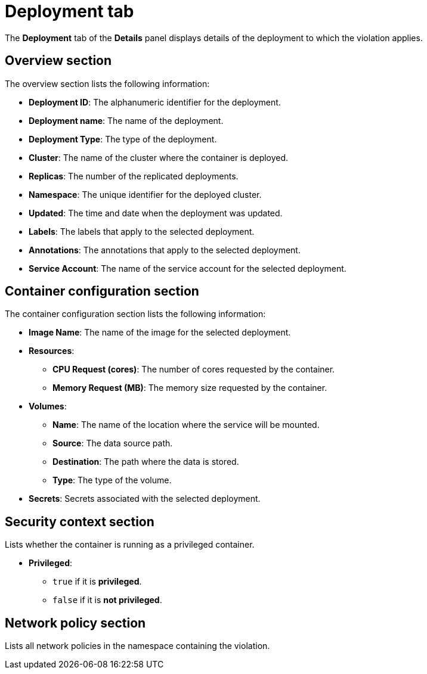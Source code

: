// Module included in the following assemblies:
//
// * operating/respond-to-violations.adoc
:_content-type: CONCEPT
[id="violations-view-deployment-tab_{context}"]
= Deployment tab

[role="_abstract"]
The *Deployment* tab of the *Details* panel displays details of the deployment to which the violation applies.

[discrete]
== Overview section

The overview section lists the following information:

* *Deployment ID*: The alphanumeric identifier for the deployment.
* *Deployment name*: The name of the deployment.
* *Deployment Type*: The type of the deployment.
* *Cluster*: The name of the cluster where the container is deployed.
* *Replicas*: The number of the replicated deployments.
* *Namespace*: The unique identifier for the deployed cluster.
* *Updated*: The time and date when the deployment was updated.
* *Labels*: The labels that apply to the selected deployment.
* *Annotations*: The annotations that apply to the selected deployment.
* *Service Account*: The name of the service account for the selected deployment.

[discrete]
== Container configuration section

The container configuration section lists the following information:

* *Image Name*: The name of the image for the selected deployment.
* *Resources*:
** *CPU Request (cores)*: The number of cores requested by the container.
** *Memory Request (MB)*: The memory size requested by the container.
* *Volumes*:
** *Name*: The name of the location where the service will be mounted.
** *Source*: The data source path.
** *Destination*: The path where the data is stored.
** *Type*: The type of the volume.
* *Secrets*: Secrets associated with the selected deployment.

[discrete]
== Security context section

Lists whether the container is running as a privileged container.

* *Privileged*:
** `true` if it is *privileged*.
** `false` if it is *not privileged*.

[discrete]
== Network policy section

Lists all network policies in the namespace containing the violation.